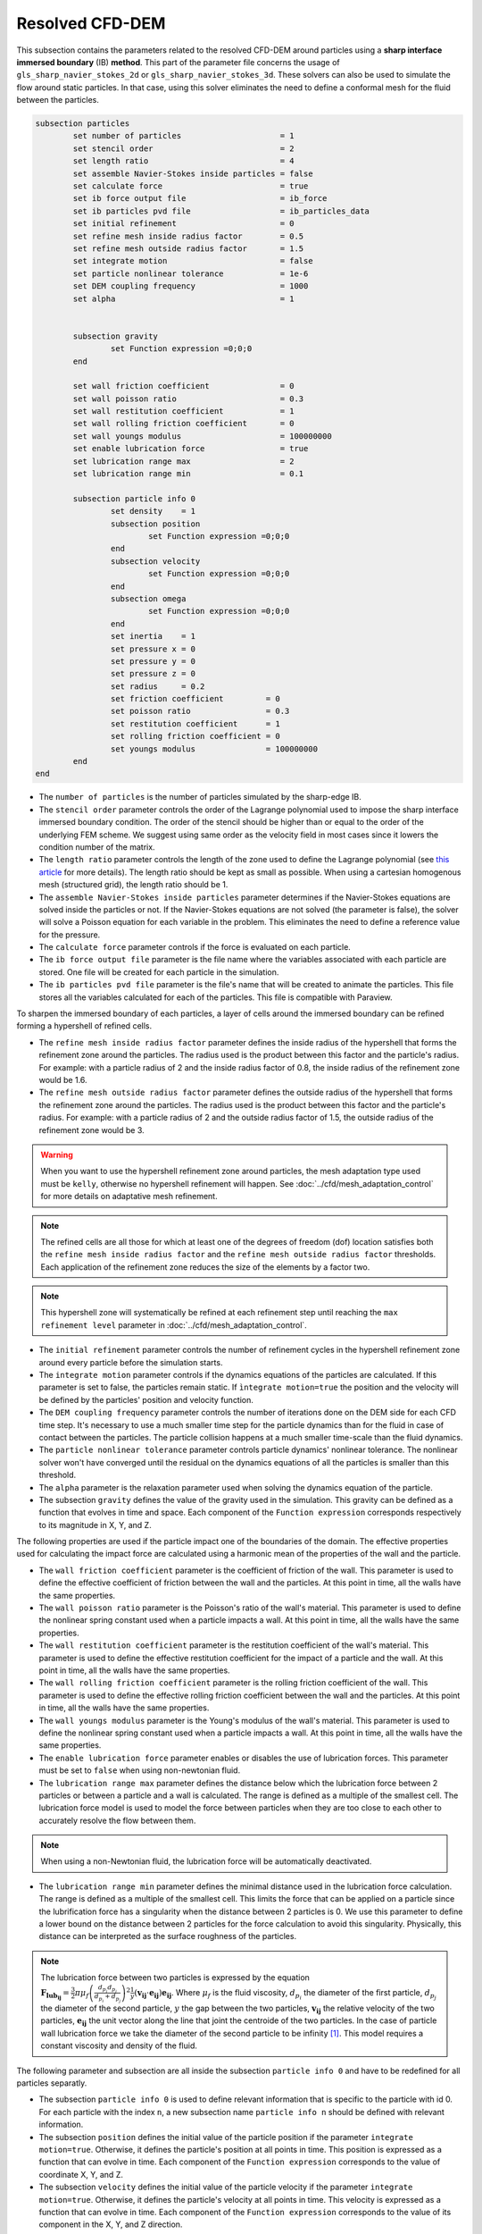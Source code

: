 ***********************************************
Resolved CFD-DEM
***********************************************

This subsection contains the parameters related to the resolved CFD-DEM around particles using a **sharp interface immersed boundary** (IB) **method**. This part of the parameter file concerns the usage of ``gls_sharp_navier_stokes_2d`` or ``gls_sharp_navier_stokes_3d``. These solvers can also be used to simulate the flow around static particles. In that case, using this solver eliminates the need to define a conformal mesh for the fluid between the particles.

.. code-block:: text

	subsection particles
		set number of particles                     = 1
		set stencil order                           = 2
		set length ratio                            = 4
		set assemble Navier-Stokes inside particles = false
		set calculate force                         = true
		set ib force output file                    = ib_force
		set ib particles pvd file                   = ib_particles_data
		set initial refinement                      = 0
		set refine mesh inside radius factor        = 0.5
		set refine mesh outside radius factor       = 1.5
		set integrate motion                        = false
		set particle nonlinear tolerance            = 1e-6
		set DEM coupling frequency                  = 1000
		set alpha                                   = 1

		
		subsection gravity
			set Function expression =0;0;0
		end
		
		set wall friction coefficient               = 0
		set wall poisson ratio                      = 0.3
		set wall restitution coefficient            = 1
		set wall rolling friction coefficient       = 0
		set wall youngs modulus                     = 100000000
		set enable lubrication force		    = true
		set lubrication range max		    = 2
		set lubrication range min		    = 0.1
		
		subsection particle info 0
			set density    = 1
			subsection position
				set Function expression =0;0;0
			end
			subsection velocity
				set Function expression =0;0;0
			end
		    	subsection omega
		    		set Function expression =0;0;0
		    	end
		    	set inertia    = 1
		    	set pressure x = 0
		    	set pressure y = 0
		    	set pressure z = 0
		    	set radius     = 0.2
		    	set friction coefficient         = 0
		    	set poisson ratio                = 0.3
		    	set restitution coefficient      = 1
		    	set rolling friction coefficient = 0
		    	set youngs modulus               = 100000000
		end
	end
	
* The ``number of particles`` is the number of particles simulated by the sharp-edge IB.

* The ``stencil order`` parameter controls the order of the Lagrange polynomial used to impose the sharp interface immersed boundary condition. The order of the stencil should be higher than or equal to the order of the underlying FEM scheme. We suggest using same order as the velocity field in most cases since it lowers the condition number of the matrix.

* The ``length ratio`` parameter controls the length of the zone used to define the Lagrange polynomial (see `this article <https://www.sciencedirect.com/science/article/pii/S0045793022000780?via%3Dihub>`_ for more details). The length ratio should be kept as small as possible. When using a cartesian homogenous mesh (structured grid), the length ratio should be 1.

* The ``assemble Navier-Stokes inside particles`` parameter determines if the Navier-Stokes equations are solved inside the particles or not. If the Navier-Stokes equations are not solved (the parameter is false), the solver will solve a Poisson equation for each variable in the problem. This eliminates the need to define a reference value for the pressure. 

* The ``calculate force`` parameter controls if the force is evaluated on each particle. 

* The ``ib force output file`` parameter is the file name where the variables associated with each particle are stored. One file will be created for each particle in the simulation.

* The ``ib particles pvd file`` parameter is the file's name that will be created to animate the particles. This file stores all the variables calculated for each of the particles. This file is compatible with Paraview.

To sharpen the immersed boundary of each particles, a layer of cells around the immersed boundary can be refined forming a hypershell of refined cells.

* The ``refine mesh inside radius factor`` parameter defines the inside radius of the hypershell that forms the refinement zone around the particles. The radius used is the product between this factor and the particle's radius. For example: with a particle radius of 2 and the inside radius factor of 0.8, the inside radius of the refinement zone would be 1.6. 

* The ``refine mesh outside radius factor`` parameter defines the outside radius of the hypershell that forms the refinement zone around the particles. The radius used is the product between this factor and the particle's radius. For example: with a particle radius of 2 and the outside radius factor of 1.5, the outside radius of the refinement zone would be 3. 

.. warning::
	When you want to use the hypershell refinement zone around particles, the mesh adaptation type used must be ``kelly``, otherwise no hypershell refinement will happen. See :doc:`../cfd/mesh_adaptation_control` for more details on adaptative mesh refinement.

.. note::
	The refined cells are all those for which at least one of the degrees of freedom (dof) location satisfies both the ``refine mesh inside radius factor`` and the ``refine mesh outside radius factor`` thresholds. Each application of the refinement zone reduces the size of the elements by a factor two.

.. note::
	This hypershell zone will systematically be refined at each refinement step until reaching the ``max refinement level`` parameter in :doc:`../cfd/mesh_adaptation_control`.

* The ``initial refinement`` parameter controls the number of refinement cycles in the hypershell refinement zone around every particle before the simulation starts. 

* The ``integrate motion`` parameter controls if the dynamics equations of the particles are calculated. If this parameter is set to false, the particles remain static.  If ``ìntegrate motion=true`` the position and the velocity will be defined by the particles' position and velocity function.

* The ``DEM coupling frequency`` parameter controls the number of iterations done on the DEM side for each CFD time step. It's necessary to use a much smaller time step for the particle dynamics than for the fluid in case of contact between the particles. The particle collision happens at a much smaller time-scale than the fluid dynamics.

* The ``particle nonlinear tolerance`` parameter controls particle dynamics' nonlinear tolerance. The nonlinear solver won't have converged until the residual on the dynamics equations of all the particles is smaller than this threshold.

* The ``alpha`` parameter is the relaxation parameter used when solving the dynamics equation of the particle.

* The subsection ``gravity`` defines the value of the gravity used in the simulation. This gravity can be defined as a function that evolves in time and space. Each component of the ``Function expression`` corresponds respectively to its magnitude in X, Y, and Z.

The following properties are used if the particle impact one of the boundaries of the domain. The effective properties used for calculating the impact force are calculated using a harmonic mean of the properties of the wall and the particle.

* The ``wall friction coefficient`` parameter is the coefficient of friction of the wall. This parameter is used to define the effective coefficient of friction between the wall and the particles. At this point in time, all the walls have the same properties.

* The ``wall poisson ratio`` parameter is the Poisson's ratio of the wall's material. This parameter is used to define the nonlinear spring constant used when a particle impacts a wall. At this point in time, all the walls have the same properties.

* The ``wall restitution coefficient`` parameter is the restitution coefficient of the wall's material. This parameter is used to define the effective restitution coefficient for the impact of a particle and the wall. At this point in time, all the walls have the same properties.

* The ``wall rolling friction coefficient`` parameter is the rolling friction coefficient of the wall. This parameter is used to define the effective rolling friction coefficient between the wall and the particles. At this point in time, all the walls have the same properties.

* The ``wall youngs modulus`` parameter is the Young's modulus of the wall's material. This parameter is used to define the nonlinear spring constant used when a particle impacts a wall. At this point in time, all the walls have the same properties.

* The ``enable lubrication force`` parameter enables or disables the use of lubrication forces. This parameter must be set to ``false`` when using non-newtonian fluid.

* The ``lubrication range max`` parameter defines the distance below which the lubrication force between 2 particles or between a particle and a wall is calculated. The range is defined as a multiple of the smallest cell. The lubrication force model is used to model the force between particles when they are too close to each other to accurately resolve the flow between them.

.. note::
	When using a non-Newtonian fluid, the lubrication force will be automatically deactivated.  

* The ``lubrication range min`` parameter defines the minimal distance used in the lubrication force calculation. The range is defined as a multiple of the smallest cell. This limits the force that can be applied on a particle since the lubrification force has a singularity when the distance between 2 particles is 0. We use this parameter to define a lower bound on the distance between 2 particles for the force calculation to avoid this singularity. Physically, this distance can be interpreted as the surface roughness of the particles.

.. note::
    The lubrication force between two particles is expressed by the equation :math:`\mathbf{F_{lub_{ij}}} = \frac{3}{2} \pi \mu_f \left(\frac{d_{p_i} d_{p_j}}{d_{p_i}+d_{p_j}}\right)^2 \frac{1}{y}(\mathbf{v_{ij}}\cdot \mathbf{e_{ij}})\mathbf{e_{ij}}`. Where :math:`\mu_f` is the fluid viscosity, :math:`d_{p_i}` the diameter of the first particle, :math:`d_{p_j}` the diameter of the second particle, :math:`y` the gap between the two particles, :math:`\mathbf{v_{ij}}` the relative velocity of the two particles, :math:`\mathbf{e_{ij}}` the unit vector along the line that joint the centroide of the two particles. In the case of particle wall lubrication force we take the diameter of the second particle to be infinity `[1] <https://doi.org/10.1002/aic.690400418>`_. 
    This model requires a constant viscosity and density of the fluid.

The following parameter and subsection are all inside the subsection ``particle info 0`` and have to be redefined for all particles separatly.

* The subsection ``particle info 0`` is used to define relevant information that is specific to the particle with id 0. For each particle with the index ``n``, a new subsection name ``particle info n`` should be defined with relevant information.



* The subsection ``position`` defines the initial value of the particle position if the parameter ``integrate motion=true``. Otherwise, it defines the particle's position at all points in time. This position is expressed as a function that can evolve in time. Each component of the ``Function expression`` corresponds to the value of coordinate X, Y, and Z. 

* The subsection ``velocity`` defines the initial value of the particle velocity if the parameter ``integrate motion=true``. Otherwise, it defines the particle's velocity at all points in time. This velocity is expressed as a function that can evolve in time. Each component of the ``Function expression`` corresponds to the value of its component in the X, Y, and Z direction.

* The subsection ``omega`` defines the initial value of the particle rotational velocity if the parameter ``integrate motion=true``. Otherwise, it defines the particle's rotational velocity at all times. This rotational velocity is expressed as a function that can evolve in time. Each component of the ``Function expression`` corresponds to the value of its component in the X, Y, and Z direction. It's important to note that even the 2D solver uses the rotational velocity in 3D. In that case, it will only use the Z component of the rotational velocity.

* The ``inertia`` parameter is used to define one of the diagonal elements of the rotational inertia matrix. Since we are defining spherical particles, we assume a uniform distribution of mass, and as such, all the diagonal elements of the rotational inertia matrix are the same.

* The ``pressure x``, ``pressure y``, and ``pressure z`` parameters are used to define the X, Y, and Z coordinate offset of the pressure reference point relative to the center of the particle. These parameters are used when the ``assemble Navier-Stokes inside particles`` parameter is set to true to define the pressure reference point.

* The ``radius`` parameter is used to define the radius of this particle.

The following properties are used if the particle impact one of the boundaries of the domain or another particle. The effective properties used to calculate the impact force are calculated using a harmonic mean of the properties of the particle and the object it impacts.

* The ``friction coefficient`` parameter is the coefficient of friction of the particle. This parameter is used to define the effective coefficient of friction between the wall and the particles.

* The ``poisson ratio`` parameter is the Poisson's ratio of the particle's material. This parameter is used to define the nonlinear spring constant used when a particle impacts a wall.

* The ``restitution coefficient`` parameter is the restitution coefficient of the particles' material. This parameter is used to define the effective restitution coefficient for the impact of a particle and the wall.

* The ``rolling friction coefficient`` parameter is the rolling friction coefficient of the particle. This parameter is used to define the effective rolling friction coefficient between the wall and the particles. The effective coefficient is calculated using a harmonic mean of the properties of the particles and the other objects it impacts.

* The ``youngs modulus`` parameter is the Young's modulus of the particle's material. This parameter is used to define the nonlinear spring constant used when a particle impacts a wall.


Box refinement
---------------------
For a particle to be accounted for in the fluid mesh, it has to overlap one or more vertices of this fluid mesh. If the initial mesh is too coarse in regards to the particle size, the particle may not be captured if it does not intersect the outer mesh walls.
To avoid this, you can specify a region in the fluid domain where you want the mesh to be finer. To do so, a box refinement can be added with the following example parameters:

.. code-block:: text

	subsection  box refinement
		subsection mesh
			set type                 = dealii
			set grid type            = subdivided_hyper_rectangle
			set grid arguments       = 2,2,2: -1,-1,-1 : 1,1,1 : true
			set initial refinement   = 0
		end
		set initial refinement   = 3
	end

* The ``mesh`` subsection allows to define the region in which the fluid mesh needs to be refined. A cell in the fluid mesh will be refined if at least one of its dofs is located within the outer boundaries of the box. Therefore, in this example, every cell of the fluid mesh that has at least one of its dofs located in the cube located between (-1, -1, -1) and (1,1,1) will be refined. For more information on meshes, see :doc:`../cfd/mesh`. 

.. note::
	The ``initial refinement`` of the ``subdivided_hyper_rectangle`` will not have any impact on the refinement of the fluid mesh, since only its shape and outer walls location are taken into account.

* The ``initial refinement`` parameter in the ``box refinement`` subsection will dictate the number of times the fluid mesh cells inside the box will be refined. 


Mesh refinement
---------------------
The mesh is refined on multiple occasions during the simulations, and it can be slightly confusing to understand the sequence of refinement. There are 3 pre-simulation refinement steps. The one that occurs first is the **global mesh refinement**. It is set by the ``initial refinement`` parameter in the ``mesh`` subsection. 
The second refinement occuring is inside the **box refinement zone**, set by the ``initial refinement`` in the ``box refinement`` subsection. Lastly, the **particle hypershell zone** is refined, defined by the ``initial refinement`` parameter in the ``particles`` subsection.
Therefore, the hypershell zone around each particle is refined ``mesh``:``initial refinement`` + ``box``:``initial refinement`` + ``particle``:``initial refinement`` times before the simulations starts.

.. note::
	If the ``max refinement level`` parameter in the ``adaptation condtrol`` subsection is smaller than the summation of all initial refinement parameters, no cell can be refined more than ``max refinement level``. Note that it does not mean that the refinement stops, meaning that there can be other cells that are refined to the ``max refinement level``, but no cell can be refined more than this. 

Reference
---------------
[1] Kim, Sangtae, and Seppo J. Karrila. Microhydrodynamics: principles and selected applications. Courier Corporation, 2013. `DOI <https://doi.org/10.1002/aic.690400418>`_.

